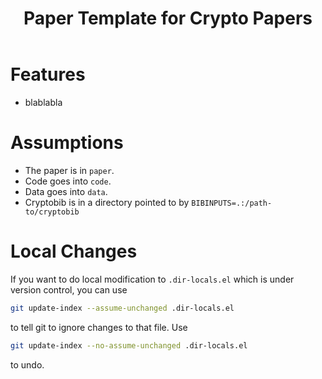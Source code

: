 #+TITLE: Paper Template for Crypto Papers

* Features

- blablabla

* Assumptions

- The paper is in =paper=.
- Code goes into =code=.
- Data goes into =data=.
- Cryptobib is in a directory pointed to by ~BIBINPUTS=.:/path-to/cryptobib~

* Local Changes 

If you want to do local modification to ~.dir-locals.el~ which is under version control, you can use

#+begin_src sh
git update-index --assume-unchanged .dir-locals.el
#+end_src

to tell git to ignore changes to that file. Use

#+begin_src sh
git update-index --no-assume-unchanged .dir-locals.el
#+end_src

to undo.
